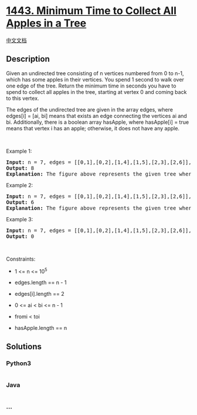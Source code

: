* [[https://leetcode.com/problems/minimum-time-to-collect-all-apples-in-a-tree][1443.
Minimum Time to Collect All Apples in a Tree]]
  :PROPERTIES:
  :CUSTOM_ID: minimum-time-to-collect-all-apples-in-a-tree
  :END:
[[./solution/1400-1499/1443.Minimum Time to Collect All Apples in a Tree/README.org][中文文档]]

** Description
   :PROPERTIES:
   :CUSTOM_ID: description
   :END:

#+begin_html
  <p>
#+end_html

Given an undirected tree consisting of n vertices numbered from 0 to
n-1, which has some apples in their vertices. You spend 1 second to walk
over one edge of the tree. Return the minimum time in seconds you have
to spend to collect all apples in the tree, starting at vertex 0 and
coming back to this vertex.

#+begin_html
  </p>
#+end_html

#+begin_html
  <p>
#+end_html

The edges of the undirected tree are given in the array edges, where
edges[i] = [ai, bi] means that exists an edge connecting the vertices ai
and bi. Additionally, there is a boolean array hasApple, where
hasApple[i] = true means that vertex i has an apple; otherwise, it does
not have any apple.

#+begin_html
  </p>
#+end_html

#+begin_html
  <p>
#+end_html

 

#+begin_html
  </p>
#+end_html

#+begin_html
  <p>
#+end_html

Example 1:

#+begin_html
  </p>
#+end_html

#+begin_html
  <p>
#+end_html

#+begin_html
  </p>
#+end_html

#+begin_html
  <pre>
  <strong>Input:</strong> n = 7, edges = [[0,1],[0,2],[1,4],[1,5],[2,3],[2,6]], hasApple = [false,false,true,false,true,true,false]
  <strong>Output:</strong> 8 
  <strong>Explanation:</strong> The figure above represents the given tree where red vertices have an apple. One optimal path to collect all apples is shown by the green arrows.  
  </pre>
#+end_html

#+begin_html
  <p>
#+end_html

Example 2:

#+begin_html
  </p>
#+end_html

#+begin_html
  <p>
#+end_html

#+begin_html
  </p>
#+end_html

#+begin_html
  <pre>
  <strong>Input:</strong> n = 7, edges = [[0,1],[0,2],[1,4],[1,5],[2,3],[2,6]], hasApple = [false,false,true,false,false,true,false]
  <strong>Output:</strong> 6
  <strong>Explanation:</strong> The figure above represents the given tree where red vertices have an apple. One optimal path to collect all apples is shown by the green arrows.  
  </pre>
#+end_html

#+begin_html
  <p>
#+end_html

Example 3:

#+begin_html
  </p>
#+end_html

#+begin_html
  <pre>
  <strong>Input:</strong> n = 7, edges = [[0,1],[0,2],[1,4],[1,5],[2,3],[2,6]], hasApple = [false,false,false,false,false,false,false]
  <strong>Output:</strong> 0
  </pre>
#+end_html

#+begin_html
  <p>
#+end_html

 

#+begin_html
  </p>
#+end_html

#+begin_html
  <p>
#+end_html

Constraints:

#+begin_html
  </p>
#+end_html

#+begin_html
  <ul>
#+end_html

#+begin_html
  <li>
#+end_html

1 <= n <= 10^5

#+begin_html
  </li>
#+end_html

#+begin_html
  <li>
#+end_html

edges.length == n - 1

#+begin_html
  </li>
#+end_html

#+begin_html
  <li>
#+end_html

edges[i].length == 2

#+begin_html
  </li>
#+end_html

#+begin_html
  <li>
#+end_html

0 <= ai < bi <= n - 1

#+begin_html
  </li>
#+end_html

#+begin_html
  <li>
#+end_html

fromi < toi

#+begin_html
  </li>
#+end_html

#+begin_html
  <li>
#+end_html

hasApple.length == n

#+begin_html
  </li>
#+end_html

#+begin_html
  </ul>
#+end_html

** Solutions
   :PROPERTIES:
   :CUSTOM_ID: solutions
   :END:

#+begin_html
  <!-- tabs:start -->
#+end_html

*** *Python3*
    :PROPERTIES:
    :CUSTOM_ID: python3
    :END:
#+begin_src python
#+end_src

*** *Java*
    :PROPERTIES:
    :CUSTOM_ID: java
    :END:
#+begin_src java
#+end_src

*** *...*
    :PROPERTIES:
    :CUSTOM_ID: section
    :END:
#+begin_example
#+end_example

#+begin_html
  <!-- tabs:end -->
#+end_html
